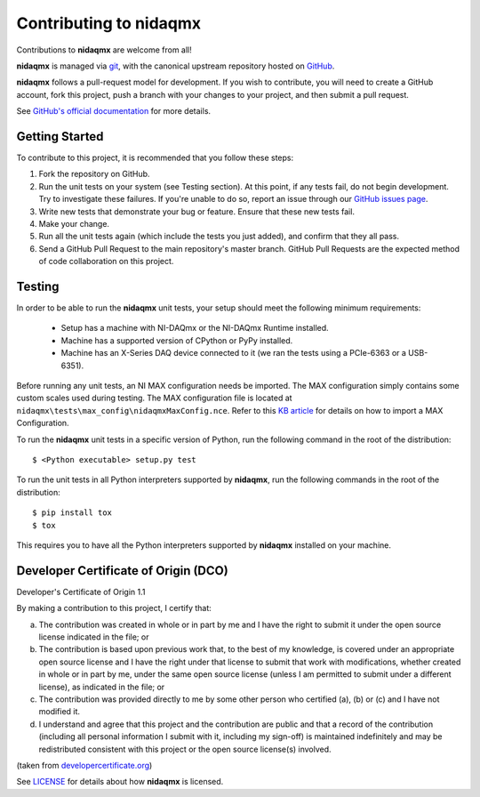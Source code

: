 Contributing to nidaqmx
=======================

Contributions to **nidaqmx** are welcome from all!

**nidaqmx** is managed via `git <https://git-scm.com>`_, with the canonical 
upstream repository hosted on `GitHub <http://developercertificate.org/>`_.

**nidaqmx** follows a pull-request model for development.  If you wish to
contribute, you will need to create a GitHub account, fork this project, 
push a branch with your changes to your project, and then submit a pull 
request.

See `GitHub's official documentation <https://help.github.com/articles/using-pull-requests/>`_
for more details.

Getting Started
---------------

To contribute to this project, it is recommended that you follow these steps:

1. Fork the repository on GitHub.
2. Run the unit tests on your system (see Testing section). At this point,
   if any tests fail, do not begin development. Try to investigate these
   failures. If you're unable to do so, report an issue through our
   `GitHub issues page <http://github.com/nidaqmx/issues>`_.
3. Write new tests that demonstrate your bug or feature. Ensure that these 
   new tests fail.
4. Make your change.
5. Run all the unit tests again (which include the tests you just added), 
   and confirm that they all pass.
6. Send a GitHub Pull Request to the main repository's master branch. GitHub 
   Pull Requests are the expected method of code collaboration on this project.

.. _testing-section:

Testing
-------

In order to be able to run the **nidaqmx** unit tests, your setup should meet
the following minimum requirements:

  - Setup has a machine with NI-DAQmx or the NI-DAQmx Runtime installed.
  - Machine has a supported version of CPython or PyPy installed.
  - Machine has an X-Series DAQ device connected to it (we ran the tests 
    using a PCIe-6363 or a USB-6351).

Before running any unit tests, an NI MAX configuration needs be imported. The
MAX configuration simply contains some custom scales used during testing. The
MAX configuration file is located at
``nidaqmx\tests\max_config\nidaqmxMaxConfig.nce``. Refer to this
`KB article <http://digital.ni.com/public.nsf/allkb/0E0D3D7C4AA8903886256B29000C9D5A>`_
for details on how to import a MAX Configuration.

To run the **nidaqmx** unit tests in a specific version of Python, run
the following command in the root of the distribution::

  $ <Python executable> setup.py test

To run the unit tests in all Python interpreters supported by **nidaqmx**, 
run the following commands in the root of the distribution::

  $ pip install tox
  $ tox
  
This requires you to have all the Python interpreters supported by 
**nidaqmx** installed on your machine.

Developer Certificate of Origin (DCO)
-------------------------------------

Developer's Certificate of Origin 1.1

By making a contribution to this project, I certify that:

(a) The contribution was created in whole or in part by me and I
    have the right to submit it under the open source license
    indicated in the file; or

(b) The contribution is based upon previous work that, to the best
    of my knowledge, is covered under an appropriate open source
    license and I have the right under that license to submit that
    work with modifications, whether created in whole or in part
    by me, under the same open source license (unless I am
    permitted to submit under a different license), as indicated
    in the file; or

(c) The contribution was provided directly to me by some other
    person who certified (a), (b) or (c) and I have not modified
    it.

(d) I understand and agree that this project and the contribution
    are public and that a record of the contribution (including all
    personal information I submit with it, including my sign-off) is
    maintained indefinitely and may be redistributed consistent with
    this project or the open source license(s) involved.

(taken from `developercertificate.org <http://developercertificate.org/>`_)

See `LICENSE <https://github.com/ni/nidaqmx/blob/master/LICENSE>`_
for details about how **nidaqmx** is licensed.
